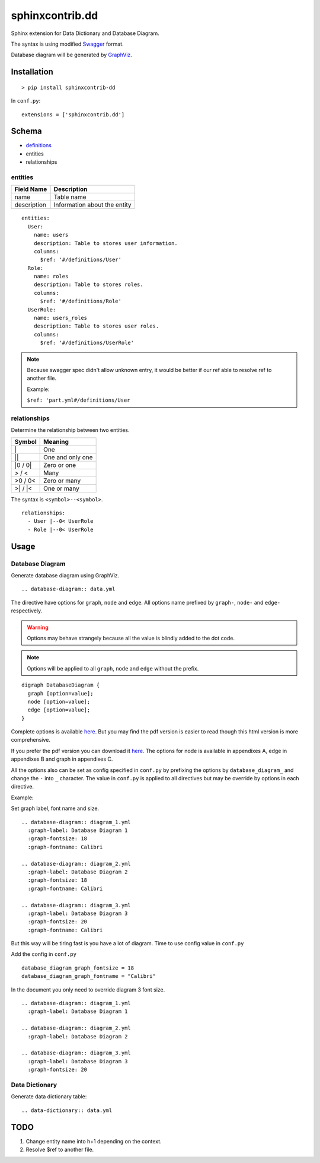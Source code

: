 ################
sphinxcontrib.dd
################

Sphinx extension for Data Dictionary and Database Diagram.

The syntax is using modified `Swagger <http://swagger.io/specification>`__
format.

Database diagram will be generated by `GraphViz <http://www.graphviz.org/>`__.


Installation
============

::

  > pip install sphinxcontrib-dd

In ``conf.py``:

::

  extensions = ['sphinxcontrib.dd']


Schema
======

- `definitions <http://swagger.io/specification/#definitionsObject>`__
- entities
- relationships


entities
--------

===========  ============================
Field Name   Description
===========  ============================
name         Table name
description  Information about the entity
===========  ============================

::

  entities:
    User:
      name: users
      description: Table to stores user information.
      columns:
        $ref: '#/definitions/User'
    Role:
      name: roles
      description: Table to stores roles.
      columns:
        $ref: '#/definitions/Role'
    UserRole:
      name: users_roles
      description: Table to stores user roles.
      columns:
        $ref: '#/definitions/UserRole'


.. note::

  Because swagger spec didn't allow unknown entry,
  it would be better if our ref able to resolve ref to another file.

  Example:

  ``$ref: 'part.yml#/definitions/User``


relationships
-------------

Determine the relationship between two entities.

=========  ===============================================
Symbol     Meaning
=========  ===============================================
\|         One
\|\|       One and only one
\|0 / 0\|  Zero or one
> / <      Many
>0 / 0<    Zero or many
>\| / \|<  One or many
=========  ===============================================

The syntax is ``<symbol>--<symbol>``.

::

  relationships:
    - User |--0< UserRole
    - Role |--0< UserRole


Usage
=====


Database Diagram
----------------

Generate database diagram using GraphViz.

::

  .. database-diagram:: data.yml

The directive have options for ``graph``, ``node`` and ``edge``.
All options name prefixed by ``graph-``, ``node-`` and ``edge-`` respectively.

.. warning::

  Options may behave strangely because all the value is blindly added to the
  dot code.

.. note::

  Options will be applied to all ``graph``, ``node`` and ``edge`` without the
  prefix.

::

  digraph DatabaseDiagram {
    graph [option=value];
    node [option=value];
    edge [option=value];
  }

Complete options is available `here <http://www.graphviz.org/content/attrs>`__.
But you may find the pdf version is easier to read though this html version is
more comprehensive.

If you prefer the pdf version you can download it
`here <http://www.graphviz.org/pdf/dotguide.pdf>`__.
The options for node is available in appendixes A, edge in appendixes B and
graph in appendixes C.

All the options also can be set as config specified in ``conf.py`` by prefixing
the options by ``database_diagram_`` and change the ``-`` into ``_`` character.
The value in ``conf.py`` is applied to all directives but may be override by
options in each directive.

Example:

Set graph label, font name and size.

::

  .. database-diagram:: diagram_1.yml
    :graph-label: Database Diagram 1
    :graph-fontsize: 18
    :graph-fontname: Calibri

  .. database-diagram:: diagram_2.yml
    :graph-label: Database Diagram 2
    :graph-fontsize: 18
    :graph-fontname: Calibri

  .. database-diagram:: diagram_3.yml
    :graph-label: Database Diagram 3
    :graph-fontsize: 20
    :graph-fontname: Calibri

But this way will be tiring fast is you have a lot of diagram.
Time to use config value in ``conf.py``

Add the config in ``conf.py``

::

  database_diagram_graph_fontsize = 18
  database_diagram_graph_fontname = "Calibri"

In the document you only need to override diagram 3 font size.

::

  .. database-diagram:: diagram_1.yml
    :graph-label: Database Diagram 1

  .. database-diagram:: diagram_2.yml
    :graph-label: Database Diagram 2

  .. database-diagram:: diagram_3.yml
    :graph-label: Database Diagram 3
    :graph-fontsize: 20


Data Dictionary
---------------

Generate data dictionary table:

::

  .. data-dictionary:: data.yml


TODO
====

1. Change entity name into h+1 depending on the context.
2. Resolve $ref to another file.
